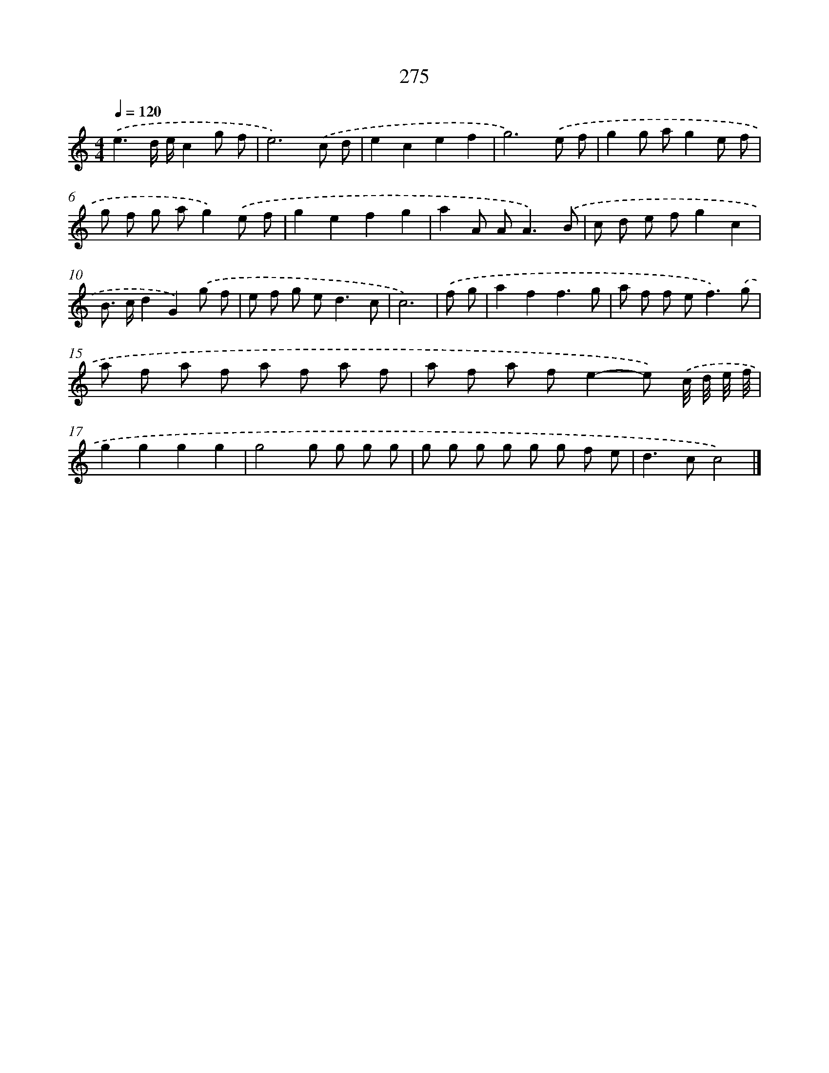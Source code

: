 X: 7960
T: 275
%%abc-version 2.0
%%abcx-abcm2ps-target-version 5.9.1 (29 Sep 2008)
%%abc-creator hum2abc beta
%%abcx-conversion-date 2018/11/01 14:36:42
%%humdrum-veritas 2279986042
%%humdrum-veritas-data 2513402992
%%continueall 1
%%barnumbers 0
L: 1/8
M: 4/4
Q: 1/4=120
K: C clef=treble
.('e3d/ e/c2g f |
e6).('c d |
e2c2e2f2 |
g6).('e f |
g2g ag2e f |
g f g ag2).('e f |
g2e2f2g2 |
a2A A2<A2).('B |
c d e fg2c2 |
B> cd2G2).('g f |
e f g e2<d2c |
c6) |
.('f g [I:setbarnb 13]|
a2f2f3g |
a f f e2<f2).('g |
a f a f a f a f |
a f a fe2-e) .('c// d// e// f// |
g2g2g2g2 |
g4g g g g |
g g g g g g f e |
d2>c2c4) |]

